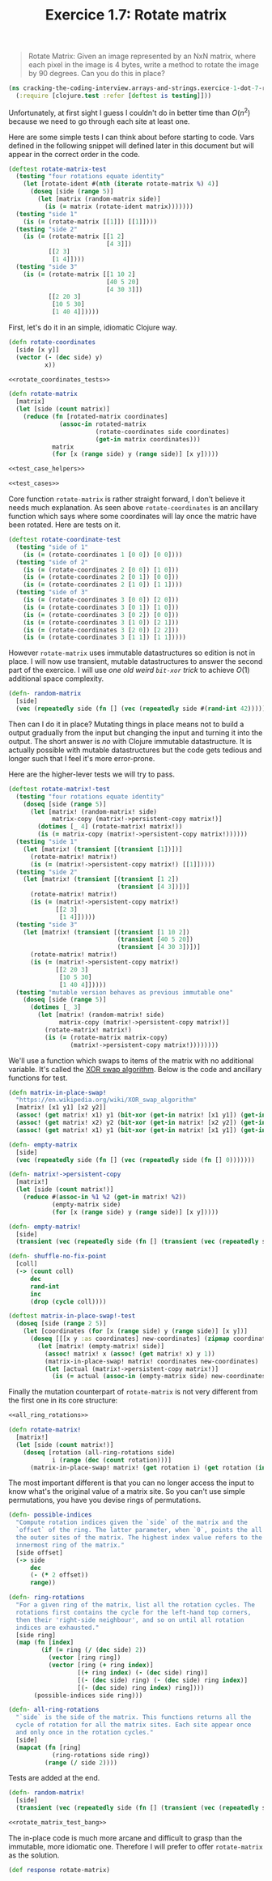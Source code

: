 #+TITLE:Exercice 1.7: Rotate matrix
#+PROPERTY: header-args :tangle exercice_1_dot_7_rotate_matrix.clj

#+BEGIN_QUOTE
Rotate Matrix: Given an image represented by an NxN matrix, where each
pixel in the image is 4 bytes, write a method to rotate the image by
90 degrees. Can you do this in place?
#+END_QUOTE

#+BEGIN_SRC clojure
(ns cracking-the-coding-interview.arrays-and-strings.exercice-1-dot-7-rotate-matrix
  (:require [clojure.test :refer [deftest is testing]]))
#+END_SRC

Unfortunately, at first sight I guess I couldn't do in better time
than $O(n^2)$ because we need to go through each site at least
one.

Here are some simple tests I can think about before starting to
code. Vars defined in the following snippet will defined later in this
document but will appear in the correct order in the code.

#+NAME: test_cases
#+BEGIN_SRC clojure :tangle no
(deftest rotate-matrix-test
  (testing "four rotations equate identity"
    (let [rotate-ident #(nth (iterate rotate-matrix %) 4)]
      (doseq [side (range 5)]
        (let [matrix (random-matrix side)]
          (is (= matrix (rotate-ident matrix)))))))
  (testing "side 1"
    (is (= (rotate-matrix [[1]]) [[1]])))
  (testing "side 2"
    (is (= (rotate-matrix [[1 2]
                           [4 3]])
           [[2 3]
            [1 4]])))
  (testing "side 3"
    (is (= (rotate-matrix [[1 10 2]
                           [40 5 20]
                           [4 30 3]])
           [[2 20 3]
            [10 5 30]
            [1 40 4]]))))
#+END_SRC

First, let's do it in an simple, idiomatic Clojure way.

#+BEGIN_SRC clojure :noweb strip-export
(defn rotate-coordinates
  [side [x y]]
  (vector (- (dec side) y)
          x))

<<rotate_coordinates_tests>>

(defn rotate-matrix
  [matrix]
  (let [side (count matrix)]
    (reduce (fn [rotated-matrix coordinates]
              (assoc-in rotated-matrix
                        (rotate-coordinates side coordinates)
                        (get-in matrix coordinates)))
            matrix
            (for [x (range side) y (range side)] [x y]))))

<<test_case_helpers>>

<<test_cases>>

#+END_SRC

Core function ~rotate-matrix~ is rather straight forward, I don't
believe it needs much explanation. As seen above ~rotate-coordinates~
is an ancillary function which says where some coordinates will lay
once the matric have been rotated. Here are tests on it.

#+NAME: rotate_coordinates_tests
#+BEGIN_SRC clojure :tangle no
(deftest rotate-coordinate-test
  (testing "side of 1"
    (is (= (rotate-coordinates 1 [0 0]) [0 0])))
  (testing "side of 2"
    (is (= (rotate-coordinates 2 [0 0]) [1 0]))
    (is (= (rotate-coordinates 2 [0 1]) [0 0]))
    (is (= (rotate-coordinates 2 [1 0]) [1 1])))
  (testing "side of 3"
    (is (= (rotate-coordinates 3 [0 0]) [2 0]))
    (is (= (rotate-coordinates 3 [0 1]) [1 0]))
    (is (= (rotate-coordinates 3 [0 2]) [0 0]))
    (is (= (rotate-coordinates 3 [1 0]) [2 1]))
    (is (= (rotate-coordinates 3 [2 0]) [2 2]))
    (is (= (rotate-coordinates 3 [1 1]) [1 1]))))
#+END_SRC

However ~rotate-matrix~ uses immutable datastructures so edition is
not in place. I will now use transient, mutable datastructures to
answer the second part of the exercice. I will use /one old weird
~bit-xor~ trick/ to achieve $O(1)$ additional space complexity.

#+NAME: test_case_helpers
#+BEGIN_SRC clojure :tangle no
(defn- random-matrix
  [side]
  (vec (repeatedly side (fn [] (vec (repeatedly side #(rand-int 42)))))))
#+END_SRC

Then can I do it in place?  Mutating things in place means not to
build a output gradually from the input but changing the input and
turning it into the output. The short answer is /no/ with Clojure
immutable datastructure. It is actually possible with mutable
datastructures but the code gets tedious and longer such that I feel
it's more error-prone.

Here are the higher-lever tests we will try to pass.

#+NAME: rotate_matrix_test_bang
#+BEGIN_SRC clojure :tangle no
(deftest rotate-matrix!-test
  (testing "four rotations equate identity"
    (doseq [side (range 5)]
      (let [matrix! (random-matrix! side)
            matrix-copy (matrix!->persistent-copy matrix!)]
        (dotimes [_ 4] (rotate-matrix! matrix!))
        (is (= matrix-copy (matrix!->persistent-copy matrix!))))))
  (testing "side 1"
    (let [matrix! (transient [(transient [1])])]
      (rotate-matrix! matrix!)
      (is (= (matrix!->persistent-copy matrix!) [[1]]))))
  (testing "side 2"
    (let [matrix! (transient [(transient [1 2])
                              (transient [4 3])])]
      (rotate-matrix! matrix!)
      (is (= (matrix!->persistent-copy matrix!)
             [[2 3]
              [1 4]]))))
  (testing "side 3"
    (let [matrix! (transient [(transient [1 10 2])
                              (transient [40 5 20])
                              (transient [4 30 3])])]
      (rotate-matrix! matrix!)
      (is (= (matrix!->persistent-copy matrix!)
             [[2 20 3]
              [10 5 30]
              [1 40 4]]))))
  (testing "mutable version behaves as previous immutable one"
    (doseq [side (range 5)]
      (dotimes [_ 3]
        (let [matrix! (random-matrix! side)
              matrix-copy (matrix!->persistent-copy matrix!)]
          (rotate-matrix! matrix!)
          (is (= (rotate-matrix matrix-copy)
                 (matrix!->persistent-copy matrix!))))))))
#+END_SRC

We'll use a function which swaps to items of the matrix with no
additional variable. It's called the [[https://en.wikipedia.org/wiki/XOR_swap_algorithm][XOR swap algorithm]]. Below is the
code and ancillary functions for test.

#+BEGIN_SRC clojure
(defn matrix-in-place-swap!
  "https://en.wikipedia.org/wiki/XOR_swap_algorithm"
  [matrix! [x1 y1] [x2 y2]]
  (assoc! (get matrix! x1) y1 (bit-xor (get-in matrix! [x1 y1]) (get-in matrix! [x2 y2])))
  (assoc! (get matrix! x2) y2 (bit-xor (get-in matrix! [x2 y2]) (get-in matrix! [x1 y1])))
  (assoc! (get matrix! x1) y1 (bit-xor (get-in matrix! [x1 y1]) (get-in matrix! [x2 y2]))))

(defn- empty-matrix
  [side]
  (vec (repeatedly side (fn [] (vec (repeatedly side (fn [] 0)))))))

(defn- matrix!->persistent-copy
  [matrix!]
  (let [side (count matrix!)]
    (reduce #(assoc-in %1 %2 (get-in matrix! %2))
            (empty-matrix side)
            (for [x (range side) y (range side)] [x y]))))

(defn- empty-matrix!
  [side]
  (transient (vec (repeatedly side (fn [] (transient (vec (repeatedly side (fn [] 0)))))))))

(defn- shuffle-no-fix-point
  [coll]
  (-> (count coll)
      dec
      rand-int
      inc
      (drop (cycle coll))))

(deftest matrix-in-place-swap!-test
  (doseq [side (range 2 5)]
    (let [coordinates (for [x (range side) y (range side)] [x y])]
      (doseq [[[x y :as coordinates] new-coordinates] (zipmap coordinates (shuffle-no-fix-point coordinates))]
        (let [matrix! (empty-matrix! side)]
          (assoc! matrix! x (assoc! (get matrix! x) y 1))
          (matrix-in-place-swap! matrix! coordinates new-coordinates)
          (let [actual (matrix!->persistent-copy matrix!)]
            (is (= actual (assoc-in (empty-matrix side) new-coordinates 1)))))))))
#+END_SRC

Finally the mutation counterpart of ~rotate-matrix~ is not very
different from the first one in its core structure:

#+BEGIN_SRC clojure :noweb strip-export
<<all_ring_rotations>>

(defn rotate-matrix!
  [matrix!]
  (let [side (count matrix!)]
    (doseq [rotation (all-ring-rotations side)
            i (range (dec (count rotation)))]
      (matrix-in-place-swap! matrix! (get rotation i) (get rotation (inc i))))))
#+END_SRC

The most important different is that you can no longer access the
input to know what's the original value of a matrix site. So you can't
use simple permutations, you have you devise rings of permutations.

#+NAME: all_ring_rotations
#+BEGIN_SRC clojure :tangle no
(defn- possible-indices
  "Compute rotation indices given the `side` of the matrix and the
  `offset` of the ring. The latter parameter, when `0`, points the all
  the outer sites of the matrix. The highest index value refers to the
  innermost ring of the matrix."
  [side offset]
  (-> side
      dec
      (- (* 2 offset))
      range))

(defn- ring-rotations
  "For a given ring of the matrix, list all the rotation cycles. The
  rotations first contains the cycle for the left-hand top corners,
  then their 'right-side neighbour', and so on until all rotation
  indices are exhausted."
  [side ring]
  (map (fn [index]
         (if (= ring (/ (dec side) 2))
           (vector [ring ring])
           (vector [ring (+ ring index)]
                   [(+ ring index) (- (dec side) ring)]
                   [(- (dec side) ring) (- (dec side) ring index)]
                   [(- (dec side) ring index) ring])))
       (possible-indices side ring)))

(defn- all-ring-rotations
  "`side` is the side of the matrix. This functions returns all the
  cycle of rotation for all the matrix sites. Each site appear once
  and only once in the rotation cycles."
  [side]
  (mapcat (fn [ring]
            (ring-rotations side ring))
          (range (/ side 2))))
#+END_SRC

Tests are added at the end.

#+BEGIN_SRC clojure :noweb strip-export
(defn- random-matrix!
  [side]
  (transient (vec (repeatedly side (fn [] (transient (vec (repeatedly side #(rand-int 42)))))))))

<<rotate_matrix_test_bang>>
#+END_SRC

The in-place code is much more arcane and difficult to grasp than the
immutable, more idiomatic one. Therefore I will prefer to offer
~rotate-matrix~ as the solution.

#+BEGIN_SRC clojure
(def response rotate-matrix)
#+END_SRC

